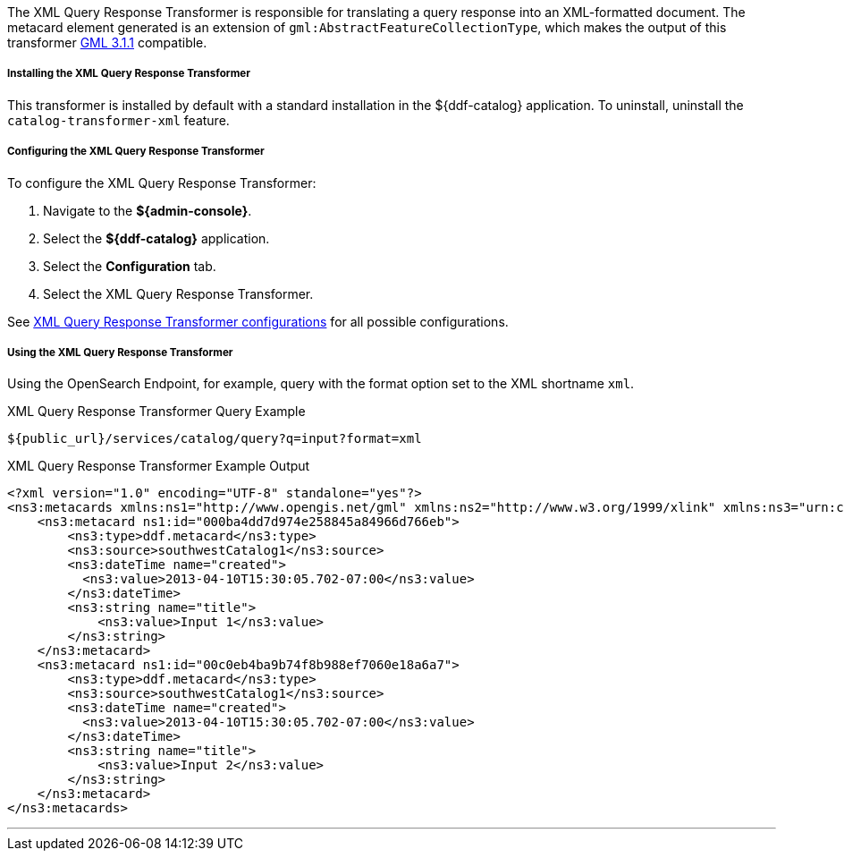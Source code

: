 :title: XML Query Response Transformer
:type: transformer
:subtype: queryResponse
:status: published
:link: _xml_query_response_transformer
:summary: Translates a query response into an XML-formatted document.

The XML Query Response Transformer is responsible for translating a query response into an XML-formatted document.
The metacard element generated is an extension of `gml:AbstractFeatureCollectionType`, which makes the output of this transformer http://www.opengeospatial.org/projects/groups/gmldwg[GML 3.1.1] compatible.

===== Installing the XML Query Response Transformer

This transformer is installed by default with a standard installation in the ${ddf-catalog} application.
To uninstall, uninstall the `catalog-transformer-xml` feature.

===== Configuring the XML Query Response Transformer

To configure the XML Query Response Transformer:

. Navigate to the *${admin-console}*.
. Select the *${ddf-catalog}* application.
. Select the *Configuration* tab.
. Select the XML Query Response Transformer.


See <<{reference-prefix}ddf.catalog.transformer.xml.XmlResponseQueueTransformer,XML Query Response Transformer configurations>> for all possible configurations.

===== Using the XML Query Response Transformer

Using the OpenSearch Endpoint, for example, query with the format option set to the XML shortname `xml`.

.XML Query Response Transformer Query Example
[source,http]
----
${public_url}/services/catalog/query?q=input?format=xml
----

.XML Query Response Transformer Example Output
[source,xml,linenums]
----
<?xml version="1.0" encoding="UTF-8" standalone="yes"?>
<ns3:metacards xmlns:ns1="http://www.opengis.net/gml" xmlns:ns2="http://www.w3.org/1999/xlink" xmlns:ns3="urn:catalog:metacard" xmlns:ns4="http://www.w3.org/2001/SMIL20/" xmlns:ns5="http://www.w3.org/2001/SMIL20/Language">
    <ns3:metacard ns1:id="000ba4dd7d974e258845a84966d766eb">
        <ns3:type>ddf.metacard</ns3:type>
        <ns3:source>southwestCatalog1</ns3:source>
        <ns3:dateTime name="created">
          <ns3:value>2013-04-10T15:30:05.702-07:00</ns3:value>
        </ns3:dateTime>
        <ns3:string name="title">
            <ns3:value>Input 1</ns3:value>
        </ns3:string>
    </ns3:metacard>
    <ns3:metacard ns1:id="00c0eb4ba9b74f8b988ef7060e18a6a7">
        <ns3:type>ddf.metacard</ns3:type>
        <ns3:source>southwestCatalog1</ns3:source>
        <ns3:dateTime name="created">
          <ns3:value>2013-04-10T15:30:05.702-07:00</ns3:value>
        </ns3:dateTime>
        <ns3:string name="title">
            <ns3:value>Input 2</ns3:value>
        </ns3:string>
    </ns3:metacard>
</ns3:metacards>
----

'''
